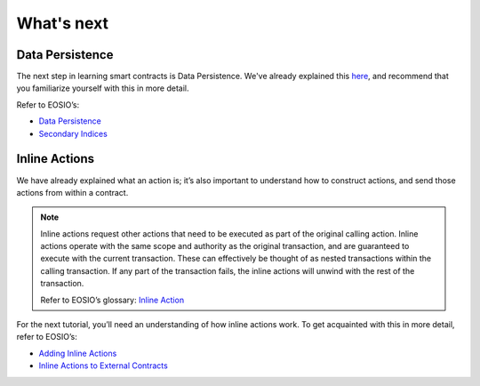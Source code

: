 ###########
What's next
###########

Data Persistence
================
| The next step in learning smart contracts is Data Persistence.
  We've already explained this `here <smart-contract-basics.html#persist-data>`_, and recommend that you familiarize yourself with this in more detail.

Refer to EOSIO’s:

- `Data Persistence <https://developers.eos.io/welcome/v2.0/getting-started/smart-contract-development/data-persistence>`_
- `Secondary Indices <https://developers.eos.io/welcome/v2.0/getting-started/smart-contract-development/secondary-indices>`_

Inline Actions
==============
We have already explained what an action is; it’s also important to understand how to construct actions,
and send those actions from within a contract.

.. note::
    Inline actions request other actions that need to be executed as part of the original calling action.
    Inline actions operate with the same scope and authority as the original transaction, and are guaranteed to
    execute with the current transaction. These can effectively be thought of as nested transactions within the calling
    transaction. If any part of the transaction fails, the inline actions will unwind with the rest of the transaction.

    | Refer to EOSIO’s glossary: `Inline Action <https://developers.eos.io/welcome/latest/glossary/index/#inline-action>`_

For the next tutorial, you’ll need an understanding of how inline actions work.
To get acquainted with this in more detail, refer to EOSIO’s:

- `Adding Inline Actions <https://developers.eos.io/welcome/v2.0/getting-started/smart-contract-development/adding-inline-actions>`_
- `Inline Actions to External Contracts <https://developers.eos.io/welcome/v2.0/getting-started/smart-contract-development/inline-action-to-external-contract>`_

